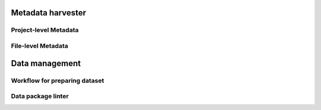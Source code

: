 Metadata harvester
==================


Project-level Metadata 
----------------------

File-level Metadata 
-------------------


Data management
===============

Workflow for preparing dataset
------------------------------

Data package linter
-------------------


